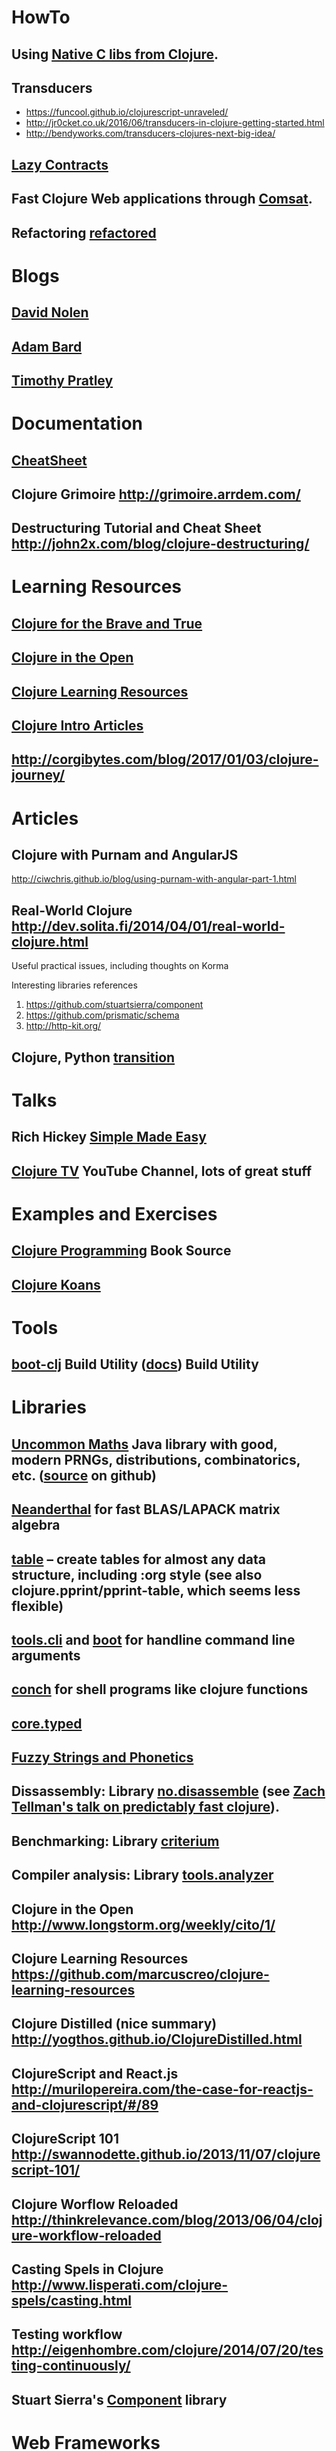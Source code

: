 * HowTo
** Using [[https://github.com/Chouser/clojure-jna][Native C libs from Clojure]].
** Transducers 
   + https://funcool.github.io/clojurescript-unraveled/
   + http://jr0cket.co.uk/2016/06/transducers-in-clojure-getting-started.html
   + http://bendyworks.com/transducers-clojures-next-big-idea/

** [[http://swannodette.github.io/2015/01/12/lazy-contracts/][Lazy Contracts]]
** Fast Clojure Web applications through [[http://blog.paralleluniverse.co/2015/01/22/comsat-ring/][Comsat]].
** Refactoring [[http://adambard.com/blog/refactoring-refactored/][refactored]]
* Blogs
** [[http://swannodette.github.io/][David Nolen]]
** [[http://adambard.com/blog/][Adam Bard]]
** [[http://timothypratley.blogspot.com/][Timothy Pratley]]
* Documentation
** [[http://clojure.org/cheatsheet][CheatSheet]]

** Clojure Grimoire http://grimoire.arrdem.com/
** Destructuring Tutorial and Cheat Sheet http://john2x.com/blog/clojure-destructuring/
* Learning Resources
** [[http://www.braveclojure.com/][Clojure for the Brave and True]]
** [[http://www.longstorm.org/weekly/cito/1/][Clojure in the Open]]
** [[https://github.com/marcuscreo/clojure-learning-resources][Clojure Learning Resources]]
** [[http://adambard.com/blog/greatest-clojure-hits/][Clojure Intro Articles]]
** http://corgibytes.com/blog/2017/01/03/clojure-journey/
* Articles
** Clojure with Purnam and AngularJS
   http://ciwchris.github.io/blog/using-purnam-with-angular-part-1.html
** Real-World Clojure http://dev.solita.fi/2014/04/01/real-world-clojure.html
   Useful practical issues, including thoughts on Korma

   Interesting libraries references
   1. https://github.com/stuartsierra/component
   2. https://github.com/prismatic/schema
   3. http://http-kit.org/

** Clojure, Python [[http://www.digitalcld.com/cld/recommended-reading-comparisons-of-python-and-clojure/][transition]]
* Talks
** Rich Hickey [[http://www.infoq.com/presentations/Simple-Made-Easy][Simple Made Easy]]
** [[https://www.youtube.com/user/ClojureTV][Clojure TV]] YouTube Channel, lots of great stuff
* Examples and Exercises
** [[https://github.com/clojurebook/ClojureProgramming][Clojure Programming]] Book Source
** [[https://github.com/functional-koans/clojure-koans][Clojure Koans]]
* Tools
** [[http://boot-clj.com/][boot-clj]] Build Utility ([[https://github.com/boot-clj][docs]]) Build Utility
* Libraries
** [[http://maths.uncommons.org/][Uncommon Maths]] Java library with good, modern PRNGs, distributions, combinatorics, etc. ([[https://github.com/dwdyer/uncommons-maths][source]] on github)
** [[http://neanderthal.uncomplicate.org/][Neanderthal]] for fast BLAS/LAPACK matrix algebra
** [[https://github.com/cldwalker/table][table]] -- create tables for almost any data structure, including :org style (see also clojure.pprint/pprint-table, which seems less flexible)
** [[https://github.com/clojure/tools.cli][tools.cli]] and [[https://github.com/boot-clj/boot][boot]] for handline command line arguments
** [[https://github.com/Raynes/conch][conch]] for shell programs like clojure functions
** [[https://github.com/clojure/core.typed][core.typed]]
** [[http://yomguithereal.github.io/clj-fuzzy/clojure.html][Fuzzy Strings and Phonetics]]
** Dissassembly: Library [[https://github.com/gtrak/no.disassemble][no.disassemble]]  (see [[https://www.youtube.com/watch?v%3DiQwQXVM6oiY][Zach Tellman's talk on predictably fast clojure]]).
** Benchmarking: Library [[https://github.com/hugoduncan/criterium][criterium]]
** Compiler analysis: Library [[https://github.com/clojure/tools.analyzer][tools.analyzer]]
** Clojure in the Open http://www.longstorm.org/weekly/cito/1/
** Clojure Learning Resources  https://github.com/marcuscreo/clojure-learning-resources
** Clojure Distilled (nice summary) http://yogthos.github.io/ClojureDistilled.html
** ClojureScript and React.js http://murilopereira.com/the-case-for-reactjs-and-clojurescript/#/89
** ClojureScript 101 http://swannodette.github.io/2013/11/07/clojurescript-101/
** Clojure Worflow Reloaded http://thinkrelevance.com/blog/2013/06/04/clojure-workflow-reloaded
** Casting Spels in Clojure http://www.lisperati.com/clojure-spels/casting.html
** Testing workflow http://eigenhombre.com/clojure/2014/07/20/testing-continuously/
** Stuart Sierra's [[https://github.com/stuartsierra/component][Component]] library
* Web Frameworks
** Seesqw https://github.com/daveray/seesaw  (for swing)
** Reagent (and React) http://holmsand.github.io/reagent/
** Om https://github.com/swannodette/om/wiki/Basic-Tutorial
** Rafael for Charts http://feathers.io/blog/2014/10/using-clojurescript-to-make-charts-with-raphael/
** Monads https://github.com/clojure/algo.monads
** [[http://timothypratley.blogspot.com/2015/07/you-should-be-using-figwheelreagent.html][Figwheel + Reagant]]
